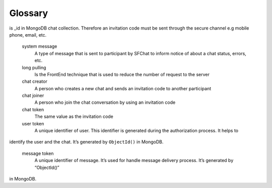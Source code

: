 .. _glossary:

********
Glossary
********

.. glossary::

    SFChat server
        SFChat server provides connection between chat participants. It works like a phone or an internet provider do.

    invitation code
        A unique identifier alphanumeric string with length 24 characters. It is used to identify chat. Such identifier 
is _id in MongoDB chat collection.
Therefore an invitation code must be sent through the secure channel e.g mobile phone, email, etc. 

    system message
        A type of message that is sent to participant by SFChat to inform notice of about a chat status, errors, etc.

    long pulling
        Is the FrontEnd technique that is used to reduce the number of request to the server

    chat creator
        A person who creates a new chat and sends an invitation code to  another participant

    chat joiner
        A person who join the chat conversation by using an invitation code

    chat token
        The same value as the invitation code

    user token
        A unique identifier of user. This identifier is generated during the authorization process. It helps to 
identify the user and the chat.  It’s generated by ``ObjectId()`` in MongoDB. 

    message token
        A unique identifier of message. It’s used for handle message delivery process.  It’s generated by “ObjectId()” 
in MongoDB.


